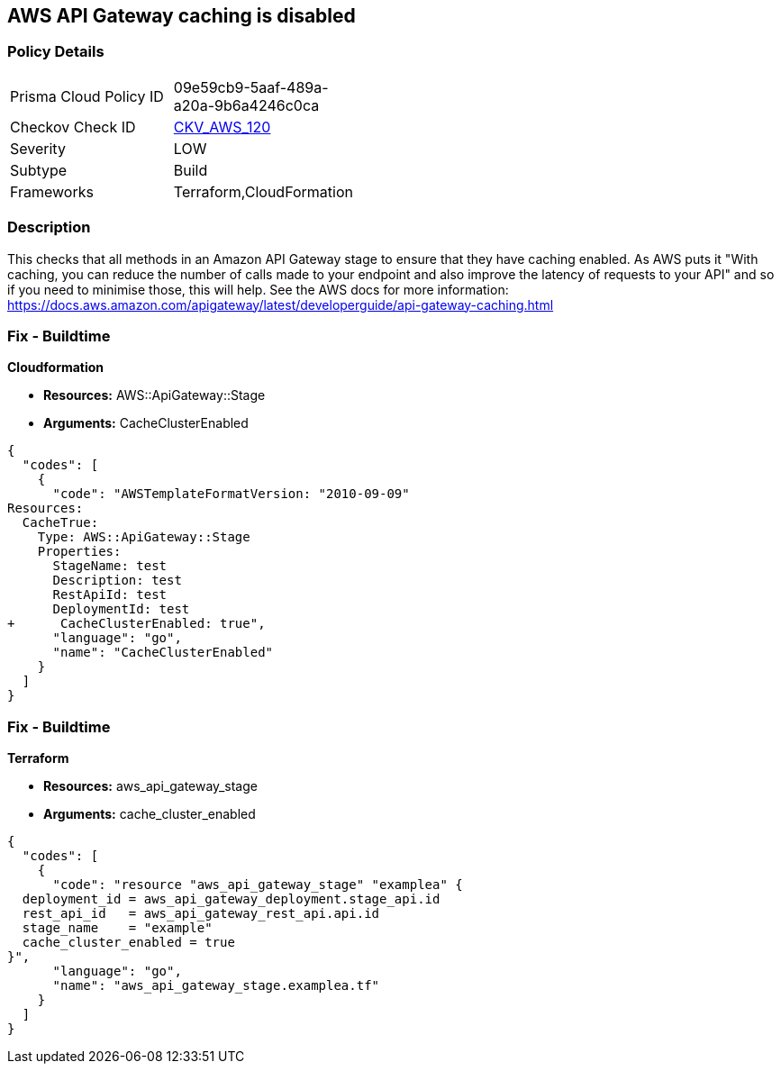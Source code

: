 == AWS API Gateway caching is disabled


=== Policy Details 

[width=45%]
[cols="1,1"]
|=== 
|Prisma Cloud Policy ID 
| 09e59cb9-5aaf-489a-a20a-9b6a4246c0ca

|Checkov Check ID 
| https://github.com/bridgecrewio/checkov/tree/master/checkov/terraform/checks/resource/aws/APIGatewayCacheEnable.py[CKV_AWS_120]

|Severity
|LOW

|Subtype
|Build

|Frameworks
|Terraform,CloudFormation

|=== 



=== Description 


This checks that all methods in an Amazon API Gateway stage to ensure that they have caching enabled.
As AWS puts it "With caching, you can reduce the number of calls made to your endpoint and also improve the latency of requests to your API" and so if you need to minimise those, this will help.
See the AWS docs for more information: https://docs.aws.amazon.com/apigateway/latest/developerguide/api-gateway-caching.html

////
=== Fix - Runtime
To configure API caching for a given stage:
* Go to the API Gateway console.
* Choose the API.
* Choose Stages.
* In the Stages list for the API, choose the stage.
* Choose the Settings tab.
* Choose Enable API cache.
Wait for the cache creation to complete.
////

=== Fix - Buildtime


*Cloudformation* 


* *Resources:* AWS::ApiGateway::Stage
* *Arguments:* CacheClusterEnabled


[source,go]
----
{
  "codes": [
    {
      "code": "AWSTemplateFormatVersion: "2010-09-09"
Resources:
  CacheTrue:
    Type: AWS::ApiGateway::Stage
    Properties:
      StageName: test
      Description: test
      RestApiId: test
      DeploymentId: test
+      CacheClusterEnabled: true",
      "language": "go",
      "name": "CacheClusterEnabled"
    }
  ]
}
----

=== Fix - Buildtime


*Terraform* 


* *Resources:* aws_api_gateway_stage
* *Arguments:* cache_cluster_enabled


[source,go]
----
{
  "codes": [
    {
      "code": "resource "aws_api_gateway_stage" "examplea" {
  deployment_id = aws_api_gateway_deployment.stage_api.id
  rest_api_id   = aws_api_gateway_rest_api.api.id
  stage_name    = "example"
  cache_cluster_enabled = true
}",
      "language": "go",
      "name": "aws_api_gateway_stage.examplea.tf"
    }
  ]
}
----
